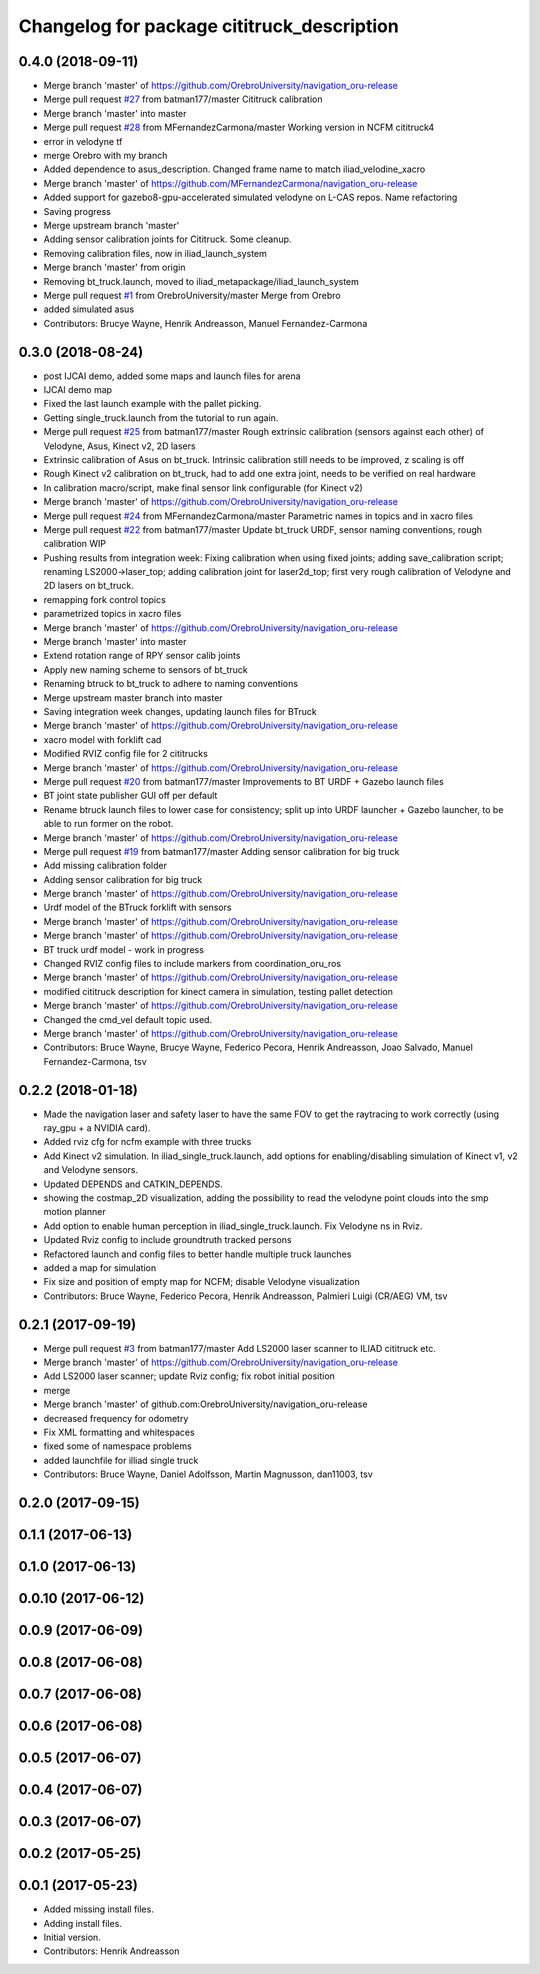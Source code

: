 ^^^^^^^^^^^^^^^^^^^^^^^^^^^^^^^^^^^^^^^^^^^
Changelog for package cititruck_description
^^^^^^^^^^^^^^^^^^^^^^^^^^^^^^^^^^^^^^^^^^^

0.4.0 (2018-09-11)
------------------
* Merge branch 'master' of https://github.com/OrebroUniversity/navigation_oru-release
* Merge pull request `#27 <https://github.com/OrebroUniversity/navigation_oru-release/issues/27>`_ from batman177/master
  Cititruck calibration
* Merge branch 'master' into master
* Merge pull request `#28 <https://github.com/OrebroUniversity/navigation_oru-release/issues/28>`_ from MFernandezCarmona/master
  Working version in NCFM cititruck4
* error in velodyne tf
* merge Orebro with my branch
* Added dependence to asus_description. Changed frame name to match iliad_velodine_xacro
* Merge branch 'master' of https://github.com/MFernandezCarmona/navigation_oru-release
* Added support for gazebo8-gpu-accelerated simulated velodyne on L-CAS repos. Name refactoring
* Saving progress
* Merge upstream branch 'master'
* Adding sensor calibration joints for Cititruck. Some cleanup.
* Removing calibration files, now in iliad_launch_system
* Merge branch 'master' from origin
* Removing bt_truck.launch, moved to iliad_metapackage/iliad_launch_system
* Merge pull request `#1 <https://github.com/OrebroUniversity/navigation_oru-release/issues/1>`_ from OrebroUniversity/master
  Merge from Orebro
* added simulated asus
* Contributors: Brucye Wayne, Henrik Andreasson, Manuel Fernandez-Carmona

0.3.0 (2018-08-24)
------------------
* post IJCAI demo, added some maps and launch files for arena
* IJCAI demo map
* Fixed the last launch example with the pallet picking.
* Getting single_truck.launch from the tutorial to run again.
* Merge pull request `#25 <https://github.com/OrebroUniversity/navigation_oru-release/issues/25>`_ from batman177/master
  Rough extrinsic calibration (sensors against each other) of Velodyne, Asus, Kinect v2, 2D lasers
* Extrinsic calibration of Asus on bt_truck. Intrinsic calibration still needs to be improved, z scaling is off
* Rough Kinect v2 calibration on bt_truck, had to add one extra joint, needs to be verified on real hardware
* In calibration macro/script, make final sensor link configurable (for Kinect v2)
* Merge branch 'master' of https://github.com/OrebroUniversity/navigation_oru-release
* Merge pull request `#24 <https://github.com/OrebroUniversity/navigation_oru-release/issues/24>`_ from MFernandezCarmona/master
  Parametric names in topics and in xacro files
* Merge pull request `#22 <https://github.com/OrebroUniversity/navigation_oru-release/issues/22>`_ from batman177/master
  Update bt_truck URDF, sensor naming conventions, rough calibration WIP
* Pushing results from integration week: Fixing calibration when using fixed joints; adding save_calibration script; renaming LS2000->laser_top; adding calibration joint for laser2d_top; first very rough calibration of Velodyne and 2D lasers on bt_truck.
* remapping fork control topics
* parametrized topics in xacro files
* Merge branch 'master' of https://github.com/OrebroUniversity/navigation_oru-release
* Merge branch 'master' into master
* Extend rotation range of RPY sensor calib joints
* Apply new naming scheme to sensors of bt_truck
* Renaming btruck to bt_truck to adhere to naming conventions
* Merge upstream master branch into master
* Saving integration week changes, updating launch files for BTruck
* Merge branch 'master' of https://github.com/OrebroUniversity/navigation_oru-release
* xacro model with forklift cad
* Modified RVIZ config file for 2 cititrucks
* Merge branch 'master' of https://github.com/OrebroUniversity/navigation_oru-release
* Merge pull request `#20 <https://github.com/OrebroUniversity/navigation_oru-release/issues/20>`_ from batman177/master
  Improvements to BT URDF + Gazebo launch files
* BT joint state publisher GUI off per default
* Rename btruck launch files to lower case for consistency; split up into URDF launcher + Gazebo launcher, to be able to run former on the robot.
* Merge branch 'master' of https://github.com/OrebroUniversity/navigation_oru-release
* Merge pull request `#19 <https://github.com/OrebroUniversity/navigation_oru-release/issues/19>`_ from batman177/master
  Adding sensor calibration for big truck
* Add missing calibration folder
* Adding sensor calibration for big truck
* Merge branch 'master' of https://github.com/OrebroUniversity/navigation_oru-release
* Urdf model of the BTruck forklift with sensors
* Merge branch 'master' of https://github.com/OrebroUniversity/navigation_oru-release
* Merge branch 'master' of https://github.com/OrebroUniversity/navigation_oru-release
* BT truck urdf model - work in progress
* Changed RVIZ config files to include markers from coordination_oru_ros
* Merge branch 'master' of https://github.com/OrebroUniversity/navigation_oru-release
* modified cititruck description for kinect camera in simulation, testing pallet detection
* Merge branch 'master' of https://github.com/OrebroUniversity/navigation_oru-release
* Changed the cmd_vel default topic used.
* Merge branch 'master' of https://github.com/OrebroUniversity/navigation_oru-release
* Contributors: Bruce Wayne, Brucye Wayne, Federico Pecora, Henrik Andreasson, Joao Salvado, Manuel Fernandez-Carmona, tsv

0.2.2 (2018-01-18)
------------------
* Made the navigation laser and safety laser to have the same FOV to get the raytracing to work correctly (using ray_gpu + a NVIDIA card).
* Added rviz cfg for ncfm example with three trucks
* Add Kinect v2 simulation. In iliad_single_truck.launch, add options for enabling/disabling simulation of Kinect v1, v2 and Velodyne sensors.
* Updated DEPENDS and CATKIN_DEPENDS.
* showing the costmap_2D visualization, adding the possibility to read the velodyne point clouds into the smp motion planner
* Add option to enable human perception in iliad_single_truck.launch. Fix Velodyne ns in Rviz.
* Updated Rviz config to include groundtruth tracked persons
* Refactored launch and config files to better handle multiple truck launches
* added a map for simulation
* Fix size and position of empty map for NCFM; disable Velodyne visualization
* Contributors: Bruce Wayne, Federico Pecora, Henrik Andreasson, Palmieri Luigi (CR/AEG) VM, tsv

0.2.1 (2017-09-19)
------------------
* Merge pull request `#3 <https://github.com/OrebroUniversity/navigation_oru-release/issues/3>`_ from batman177/master
  Add LS2000 laser scanner to ILIAD cititruck etc.
* Merge branch 'master' of https://github.com/OrebroUniversity/navigation_oru-release
* Add LS2000 laser scanner; update Rviz config; fix robot initial position
* merge
* Merge branch 'master' of github.com:OrebroUniversity/navigation_oru-release
* decreased frequency for odometry
* Fix XML formatting and whitespaces
* fixed some of namespace problems
* added launchfile for illiad single truck
* Contributors: Bruce Wayne, Daniel Adolfsson, Martin Magnusson, dan11003, tsv

0.2.0 (2017-09-15)
------------------

0.1.1 (2017-06-13)
------------------

0.1.0 (2017-06-13)
------------------

0.0.10 (2017-06-12)
-------------------

0.0.9 (2017-06-09)
------------------

0.0.8 (2017-06-08)
------------------

0.0.7 (2017-06-08)
------------------

0.0.6 (2017-06-08)
------------------

0.0.5 (2017-06-07)
------------------

0.0.4 (2017-06-07)
------------------

0.0.3 (2017-06-07)
------------------

0.0.2 (2017-05-25)
------------------

0.0.1 (2017-05-23)
------------------
* Added missing install files.
* Adding install files.
* Initial version.
* Contributors: Henrik Andreasson
